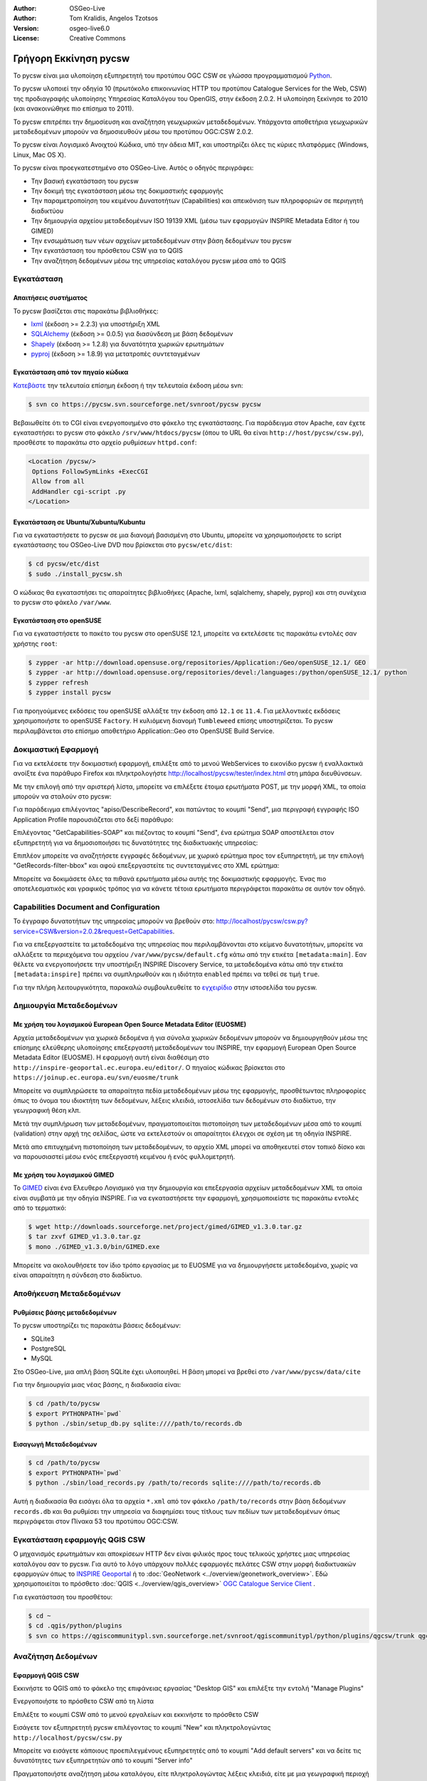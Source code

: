 :Author: OSGeo-Live
:Author: Tom Kralidis, Angelos Tzotsos
:Version: osgeo-live6.0
:License: Creative Commons

.. image:: ../../images/project_logos/logo-pycsw.png
  :scale: 80 %
  :alt: project logo
  :align: right
  :target: http://pycsw.org/

********************************************************************************
Γρήγορη Εκκίνηση pycsw
********************************************************************************

Το pycsw είναι μια υλοποίηση εξυπηρετητή του προτύπου OGC CSW σε γλώσσα προγραμματισμού `Python`_.

To pycsw υλοποιεί την οδηγία 10 (πρωτόκολο επικοινωνίας HTTP του προτύπου Catalogue Services for the Web, CSW) της προδιαγραφής υλοποίησης Υπηρεσίας Καταλόγου του OpenGIS, στην έκδοση 2.0.2. Η υλοποίηση ξεκίνησε το 2010 (και ανακοινώθηκε πιο επίσημα το 2011).

Το pycsw επιτρέπει την δημοσίευση και αναζήτηση γεωχωρικών μεταδεδομένων. Υπάρχοντα αποθετήρια γεωχωρικών μεταδεδομένων μπορούν να δημοσιευθούν μέσω του προτύπου OGC:CSW 2.0.2.

Το pycsw είναι Λογισμικό Ανοιχτού Κώδικα, υπό την άδεια MIT, και υποστηρίζει όλες τις κύριες πλατφόρμες (Windows, Linux, Mac OS X).

Το pycsw είναι προεγκατεστημένο στο OSGeo-Live. Αυτός ο οδηγός περιγράφει:

* Την βασική εγκατάσταση του pycsw
* Την δοκιμή της εγκατάσταση μέσω της δοκιμαστικής εφαρμογής
* Την παραμετροποίηση του κειμένου Δυνατοτήτων (Capabilities) και απεικόνιση των πληροφοριών σε περιηγητή διαδικτύου
* Την δημιουργία αρχείου μεταδεδομένων ISO 19139 XML (μέσω των εφαρμογών INSPIRE Metadata Editor ή του GIMED)
* Την ενσωμάτωση των νέων αρχείων μεταδεδομένων στην βάση δεδομένων του pycsw
* Την εγκατάσταση του πρόσθετου CSW για το QGIS
* Την αναζήτηση δεδομένων μέσω της υπηρεσίας καταλόγου pycsw μέσα από το QGIS

Εγκατάσταση
===========

Απαιτήσεις συστήματος
---------------------

Το pycsw βασίζεται στις παρακάτω βιβλιοθήκες:

- `lxml`_ (έκδοση >= 2.2.3) για υποστήριξη XML
- `SQLAlchemy`_ (έκδοση >= 0.0.5) για διασύνδεση με βάση δεδομένων
- `Shapely`_ (έκδοση >= 1.2.8) για δυνατότητα χωρικών ερωτημάτων
- `pyproj`_ (έκδοση >= 1.8.9) για μετατροπές συντεταγμένων

Εγκατάσταση από τον πηγαίο κώδικα
---------------------------------

`Κατεβάστε`_ την τελευταία επίσημη έκδοση ή την τελευταία έκδοση μέσω svn:

.. code-block:: bash

  $ svn co https://pycsw.svn.sourceforge.net/svnroot/pycsw pycsw 

Βεβαιωθείτε ότι το CGI είναι ενεργοποιημένο στο φάκελο της εγκατάστασης. Για παράδειγμα στον Apache, εαν έχετε εγκαταστήσει το pycsw στο φάκελο ``/srv/www/htdocs/pycsw`` (όπου το URL θα είναι ``http://host/pycsw/csw.py``), προσθέστε το παρακάτω στο αρχείο ρυθμίσεων ``httpd.conf``:

.. code-block:: none

  <Location /pycsw/>
   Options FollowSymLinks +ExecCGI
   Allow from all
   AddHandler cgi-script .py
  </Location>

Εγκατάσταση σε Ubuntu/Xubuntu/Kubuntu
-------------------------------------

Για να εγκαταστήσετε το pycsw σε μια διανομή βασισμένη στο Ubuntu, μπορείτε να χρησιμοποιήσετε το script εγκατάστασης του OSGeo-Live DVD που βρίσκεται στο ``pycsw/etc/dist``:

.. code-block:: bash

  $ cd pycsw/etc/dist
  $ sudo ./install_pycsw.sh

Ο κώδικας θα εγκαταστήσει τις απαραίτητες βιβλιοθήκες (Apache, lxml, sqlalchemy, shapely, pyproj) και στη συνέχεια το pycsw στο φάκελο ``/var/www``.

Εγκατάσταση στο openSUSE
------------------------

Για να εγκαταστήσετε το πακέτο του pycsw στο openSUSE 12.1, μπορείτε να εκτελέσετε τις παρακάτω εντολές σαν χρήστης ``root``:

.. code-block:: bash

  $ zypper -ar http://download.opensuse.org/repositories/Application:/Geo/openSUSE_12.1/ GEO
  $ zypper -ar http://download.opensuse.org/repositories/devel:/languages:/python/openSUSE_12.1/ python
  $ zypper refresh
  $ zypper install pycsw

Για προηγούμενες εκδόσεις του openSUSE αλλάξτε την έκδοση από ``12.1`` σε ``11.4``. Για μελλοντικές εκδόσεις χρησιμοποιήστε το openSUSE ``Factory``. Η κυλιόμενη διανομή ``Tumbleweed`` επίσης υποστηρίζεται.
Το pycsw περιλαμβάνεται στο επίσημο αποθετήριο Application::Geo στο OpenSUSE Build Service.

Δοκιμαστική Εφαρμογή
====================

Για να εκτελέσετε την δοκιμαστική εφαρμογή, επιλέξτε από το μενού WebServices το εικονίδιο pycsw ή εναλλακτικά ανοίξτε ένα παράθυρο Firefox και πληκτρολογήστε http://localhost/pycsw/tester/index.html στη μπάρα διευθύνσεων.

.. image:: ../../images/screenshots/1024x768/pycsw_tester_startup.png
  :scale: 75 %

Με την επιλογή από την αριστερή λίστα, μπορείτε να επιλέξετε έτοιμα ερωτήματα POST, με την μορφή XML, τα οποία μπορούν να σταλούν στο pycsw: 

.. image:: ../../images/screenshots/1024x768/pycsw_tester_selection.png
  :scale: 75 %

Για παράδειγμα επιλέγοντας "apiso/DescribeRecord", και πατώντας το κουμπί "Send", μια περιγραφή εγγραφής ISO Application Profile παρουσιάζεται στο δεξί παράθυρο:

.. image:: ../../images/screenshots/1024x768/pycsw_tester_describe_apiso_record.png
  :scale: 75 %

Επιλέγοντας "GetCapabilities-SOAP" και πιέζοντας το κουμπί "Send", ένα ερώτημα SOAP αποστέλεται στον εξυπηρετητή για να δημοσιοποιήσει τις δυνατότητες της διαδικτυακής υπηρεσίας:

.. image:: ../../images/screenshots/1024x768/pycsw_tester_soap_capabillities.png
  :scale: 75 %

Επιπλέον μπορείτε να αναζητήσετε εγγραφές δεδομένων, με χωρικό ερώτημα προς τον εξυπηρετητή, με την επιλογή "GetRecords-filter-bbox" και αφού επεξεργαστείτε τις συντεταγμένες στο XML ερώτημα:

.. image:: ../../images/screenshots/1024x768/pycsw_tester_getrecords_bbox_filter.png
  :scale: 75 %

Μπορείτε να δοκιμάσετε όλες τα πιθανά ερωτήματα μέσω αυτής της δοκιμαστικής εφαρμογής. Ένας πιο αποτελεσματικός και γραφικός τρόπος για να κάνετε τέτοια ερωτήματα περιγράφεται παρακάτω σε αυτόν τον οδηγό.

Capabilities Document and Configuration
=======================================

Το έγγραφο δυνατοτήτων της υπηρεσίας μπορούν να βρεθούν στο: http://localhost/pycsw/csw.py?service=CSW&version=2.0.2&request=GetCapabilities.

.. image:: ../../images/screenshots/1024x768/pycsw_getcapabilities_response.png
  :scale: 75 %

Για να επεξεργαστείτε τα μεταδεδομένα της υπηρεσίας που περιλαμβάνονται στο κείμενο δυνατοτήτων, μπορείτε να αλλάξετε τα περιεχόμενα του αρχείου ``/var/www/pycsw/default.cfg`` κάτω από την ετικέτα ``[metadata:main]``.
Εαν θέλετε να ενεργοποιήσετε την υποστήριξη INSPIRE Discovery Service, τα μεταδεδομένα κάτω από την ετικέτα ``[metadata:inspire]`` πρέπει να συμπληρωθούν και η ιδιότητα ``enabled`` πρέπει να τεθεί σε τιμή ``true``.

Για την πλήρη λειτουργικότητα, παρακαλώ συμβουλευθείτε το `εγχειρίδιο`_ στην ιστοσελίδα του pycsw.

Δημιουργία Μεταδεδομένων
========================

Με χρήση του λογισμικού European Open Source Metadata Editor (EUOSME)
---------------------------------------------------------------------

Αρχεία μεταδεδομένων για χωρικά δεδομένα ή για σύνολα χωρικών δεδομένων μπορούν να δημιουργηθούν μέσω της επίσημης ελεύθερης υλοποίησης επεξεργαστή μεταδεδομένων του INSPIRE, την εφαρμογή European Open Source Metadata Editor (EUOSME). Η εφαρμογή αυτή είναι διαθέσιμη στο ``http://inspire-geoportal.ec.europa.eu/editor/``. Ο πηγαίος κώδικας βρίσκεται στο ``https://joinup.ec.europa.eu/svn/euosme/trunk``

.. image:: ../../images/screenshots/1024x768/pycsw_euosme_homepage.png
  :scale: 75 %

Μπορείτε να συμπληρώσετε τα απαραίτητα πεδία μεταδεδομένων μέσω της εφαρμογής, προσθέτωντας πληροφορίες όπως το όνομα του ιδιοκτήτη των δεδομένων, λέξεις κλειδιά, ιστοσελίδα των δεδομένων στο διαδίκτυο, την γεωγραφική θέση κλπ. 

.. image:: ../../images/screenshots/1024x768/pycsw_euosme_metadata_input.png
  :scale: 75 % 

.. image:: ../../images/screenshots/1024x768/pycsw_euosme_metadata_bbox.png
  :scale: 75 %

Μετά την συμπλήρωση των μεταδεδομένων, πραγματοποιείται πιστοποίηση των μεταδεδομένων μέσα από το κουμπί (validation) στην αρχή της σελίδας, ώστε να εκτελεστούν οι απαραίτητοι έλεγχοι σε σχέση με τη οδηγία INSPIRE. 

.. image:: ../../images/screenshots/1024x768/pycsw_euosme_save_metadata.png
  :scale: 75 %

Μετά απο επιτυχημένη πιστοποίηση των μεταδεδομένων, το αρχείο XML μπορεί να αποθηκευτεί στον τοπικό δίσκο και να παρουσιαστεί μέσω ενός επεξεργαστή κειμένου ή ενός φυλλομετρητή.

.. image:: ../../images/screenshots/1024x768/pycsw_euosme_xml.png
  :scale: 75 %

Με χρήση του λογισμικού GIMED
-----------------------------

Το `GIMED`_ είναι ένα Ελευθερο Λογισμικό για την δημιουργία και επεξεργασία αρχείων μεταδεδομένων XML τα οποία είναι συμβατά με την οδηγία INSPIRE.
Για να εγκαταστήσετε την εφαρμογή, χρησιμοποιείστε τις παρακάτω εντολές από το τερματικό:

.. code-block:: bash

  $ wget http://downloads.sourceforge.net/project/gimed/GIMED_v1.3.0.tar.gz
  $ tar zxvf GIMED_v1.3.0.tar.gz
  $ mono ./GIMED_v1.3.0/bin/GIMED.exe

Μπορείτε να ακολουθήσετε τον ίδιο τρόπο εργασίας με το EUOSME για να δημιουργήσετε μεταδεδομένα, χωρίς να είναι απαραίτητη η σύνδεση στο διαδίκτυο.

.. image:: ../../images/screenshots/1024x768/pycsw_gimed.png
  :scale: 75 %

Αποθήκευση Μεταδεδομένων
========================

Ρυθμίσεις βάσης μεταδεδομένων
-----------------------------

Το pycsw υποστηρίζει τις παρακάτω βάσεις δεδομένων:

- SQLite3
- PostgreSQL
- MySQL

Στο OSGeo-Live, μια απλή βάση SQLite έχει υλοποιηθεί. Η βάση μπορεί να βρεθεί στο  ``/var/www/pycsw/data/cite``

Για την δημιουργία μιας νέας βάσης, η διαδικασία είναι:

.. code-block:: bash

  $ cd /path/to/pycsw
  $ export PYTHONPATH=`pwd`
  $ python ./sbin/setup_db.py sqlite:////path/to/records.db

Εισαγωγή Μεταδεδομένων
----------------------

.. code-block:: bash

  $ cd /path/to/pycsw
  $ export PYTHONPATH=`pwd`
  $ python ./sbin/load_records.py /path/to/records sqlite:////path/to/records.db

Αυτή η διαδικασία θα εισάγει όλα τα αρχεία ``*.xml`` από τον φάκελο ``/path/to/records`` στην βάση δεδομένων ``records.db`` και θα ρυθμίσει την υπηρεσία να διαφημίσει τους τίτλους των πεδίων των μεταδεδομένων όπως περιγράφεται στον Πίνακα 53 του προτύπου OGC:CSW.

.. image:: ../../images/screenshots/1024x768/pycsw_import_metadata.png
  :scale: 75 %

Εγκατάσταση εφαρμογής QGIS CSW
==============================

Ο μηχανισμός ερωτημάτων και αποκρίσεων HTTP δεν είναι φιλικός προς τους τελικούς χρήστες μιας υπηρεσίας καταλόγου σαν το pycsw.
Για αυτό το λόγο υπάρχουν πολλές εφαρμογές πελάτες CSW στην μορφή διαδικτυακών εφαρμογών όπως το  `INSPIRE Geoportal <http://inspire-geoportal.ec.europa.eu/discovery/discovery/>`_ ή το :doc:`GeoNetwork <../overview/geonetwork_overview>`.
Εδώ χρησιμοποιείται το πρόσθετο :doc:`QGIS <../overview/qgis_overview>` `OGC Catalogue Service Client <https://sourceforge.net/apps/trac/qgiscommunitypl/wiki/qgcsw>`_ .

Για εγκατάσταση του προσθέτου:

.. code-block:: bash

  $ cd ~
  $ cd .qgis/python/plugins
  $ svn co https://qgiscommunitypl.svn.sourceforge.net/svnroot/qgiscommunitypl/python/plugins/qgcsw/trunk qgcsw

Αναζήτηση Δεδομένων
===================

Εφαρμογή QGIS CSW
-----------------

Εκκινήστε το QGIS από το φάκελο της επιφάνειας εργασίας "Desktop GIS" και επιλέξτε την εντολή "Manage Plugins"

.. image:: ../../images/screenshots/1024x768/pycsw_qgis_plugin.png
  :scale: 75 %

Ενεργοποιήστε το πρόσθετο CSW από τη λίστα

.. image:: ../../images/screenshots/1024x768/pycsw_qgis_plugin_enable.png
  :scale: 75 %

Επιλέξτε το κουμπί CSW από το μενού εργαλείων και εκκινήστε το πρόσθετο CSW

.. image:: ../../images/screenshots/1024x768/pycsw_qgis_csw_plugin_open.png
  :scale: 75 %

Εισάγετε τον εξυπηρετητή pycsw επιλέγοντας το κουμπί "New" και πληκτρολογώντας  ``http://localhost/pycsw/csw.py``

.. image:: ../../images/screenshots/1024x768/pycsw_qgis_csw_plugin_add_server.png
  :scale: 75 %

Μπορείτε να εισάγετε κάποιους προεπιλεγμένους εξυπηρετητές από το κουμπί "Add default servers" και να δείτε τις δυνατότητες των εξυπηρετητών από το κουμπί "Server info"

.. image:: ../../images/screenshots/1024x768/pycsw_qgis_csw_plugin_server_info.png
  :scale: 75 %

Πραγματοποιήστε αναζήτηση μέσω καταλόγου, είτε πληκτρολογώντας λέξεις κλειδιά, είτε με μια γεωγραφική περιοχή

.. image:: ../../images/screenshots/1024x768/pycsw_qgis_csw_plugin_search.png
  :scale: 75 %

Δοκιμαστική Εφαρμογή
--------------------

Αναζήτηση δεδομένων μπορεί να γίνει επίσης από την δοκιμαστική εφαρμογή επιλέγοντας τα κατάλληλα ερωτήματα και εισάγωντας τις απαραίτητες παραμέτρους πχ. με τη χρήση του ερωτήματος "any text" με το αλφαριθμητικό "imagery" οδηγεί στην ανεύρεση των δεδομένων που δημιουργήθηκε προηγουμένως μέσω του  EUOSME

.. image:: ../../images/screenshots/1024x768/pycsw_tester_discovery.png
  :scale: 75 %

Για πλήρη ανάλυση των δυνατοτήτων του pycsw μπορείτε να συμβουλευθείτε την επίσημη σελίδα: http://pycsw.org/documentation.html


.. _`Python`: http://www.python.org/
.. _`OpenGIS Catalogue Service Implementation Specification`: http://www.opengeospatial.org/standards/cat
.. _`2011`: http://www.kralidis.ca/blog/2011/02/04/help-wanted-baking-a-csw-server-in-python/
.. _`Open Source`: http://www.opensource.org/
.. _`εγχειρίδιο`: http://pycsw.org/documentation.html
.. _`Κατεβάστε`: http://pycsw.org/download.html
.. _`lxml`: http://lxml.de/
.. _`SQLAlchemy`: http://www.sqlalchemy.org/
.. _`Shapely`: http://trac.gispython.org/lab/wiki/Shapely
.. _`pyproj`: http://code.google.com/p/pyproj/
.. _`GIMED`: http://sourceforge.net/projects/gimed/

